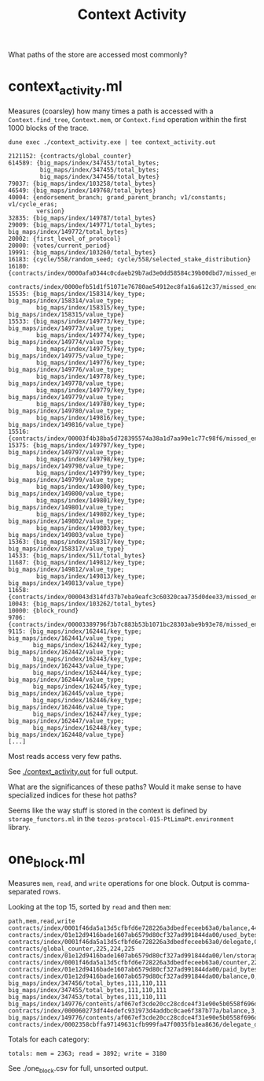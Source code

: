 #+title: Context Activity

What paths of the store are accessed most commonly?


* context_activity.ml

Measures (coarsley) how many times a path is accessed with a ~Context.find_tree~, ~Context.mem~, or ~Context.find~ operation within the first 1000 blocks of the trace.


#+begin_src shell :exports both
  dune exec ./context_activity.exe | tee context_activity.out
#+end_src

#+RESULTS:
#+begin_src shell
2121152: {contracts/global_counter}
614589: {big_maps/index/347453/total_bytes;
         big_maps/index/347455/total_bytes;
         big_maps/index/347456/total_bytes}
79037: {big_maps/index/103258/total_bytes}
46549: {big_maps/index/149768/total_bytes}
40004: {endorsement_branch; grand_parent_branch; v1/constants; v1/cycle_eras;
        version}
32835: {big_maps/index/149787/total_bytes}
29009: {big_maps/index/149771/total_bytes; big_maps/index/149772/total_bytes}
20002: {first_level_of_protocol}
20000: {votes/current_period}
19991: {big_maps/index/103260/total_bytes}
16183: {cycle/558/random_seed; cycle/558/selected_stake_distribution}
16180: {contracts/index/0000afa0344c0cdaeb29b7ad3e0dd58584c39b00dbd7/missed_endorsements;
        contracts/index/0000efb51d1f51071e76780ae54912ec8fa16a612c37/missed_endorsements}
15535: {big_maps/index/158314/key_type; big_maps/index/158314/value_type;
        big_maps/index/158315/key_type; big_maps/index/158315/value_type}
15533: {big_maps/index/149773/key_type; big_maps/index/149773/value_type;
        big_maps/index/149774/key_type; big_maps/index/149774/value_type;
        big_maps/index/149775/key_type; big_maps/index/149775/value_type;
        big_maps/index/149776/key_type; big_maps/index/149776/value_type;
        big_maps/index/149778/key_type; big_maps/index/149778/value_type;
        big_maps/index/149779/key_type; big_maps/index/149779/value_type;
        big_maps/index/149780/key_type; big_maps/index/149780/value_type;
        big_maps/index/149816/key_type; big_maps/index/149816/value_type}
15516: {contracts/index/00003f4b38ba5d728395574a38a1d7aa90e1c77c98f6/missed_endorsements}
15375: {big_maps/index/149797/key_type; big_maps/index/149797/value_type;
        big_maps/index/149798/key_type; big_maps/index/149798/value_type;
        big_maps/index/149799/key_type; big_maps/index/149799/value_type;
        big_maps/index/149800/key_type; big_maps/index/149800/value_type;
        big_maps/index/149801/key_type; big_maps/index/149801/value_type;
        big_maps/index/149802/key_type; big_maps/index/149802/value_type;
        big_maps/index/149803/key_type; big_maps/index/149803/value_type}
15363: {big_maps/index/158317/key_type; big_maps/index/158317/value_type}
14533: {big_maps/index/511/total_bytes}
11687: {big_maps/index/149812/key_type; big_maps/index/149812/value_type;
        big_maps/index/149813/key_type; big_maps/index/149813/value_type}
11658: {contracts/index/000043d314fd37b7eba9eafc3c60320caa735d0dee33/missed_endorsements}
10043: {big_maps/index/103262/total_bytes}
10000: {block_round}
9706: {contracts/index/00003389796f3b7c883b53b1071bc28303abe9b93e78/missed_endorsements}
9115: {big_maps/index/162441/key_type; big_maps/index/162441/value_type;
       big_maps/index/162442/key_type; big_maps/index/162442/value_type;
       big_maps/index/162443/key_type; big_maps/index/162443/value_type;
       big_maps/index/162444/key_type; big_maps/index/162444/value_type;
       big_maps/index/162445/key_type; big_maps/index/162445/value_type;
       big_maps/index/162446/key_type; big_maps/index/162446/value_type;
       big_maps/index/162447/key_type; big_maps/index/162447/value_type;
       big_maps/index/162448/key_type; big_maps/index/162448/value_type}
[...]
#+end_src

Most reads access very few paths.

See [[./context_activity.out]] for full output.

What are the significances of these paths? Would it make sense to have specialized indices for these hot paths?

Seems like the way stuff is stored in the context is defined by ~storage_functors.ml~ in the ~tezos-protocol-015-PtLimaPt.environment~ library.

* one_block.ml

Measures ~mem~, ~read~, and ~write~ operations for one block. Output is comma-separated rows.

Looking at the top 15, sorted by ~read~ and then ~mem~:

#+begin_src shell
path,mem,read,write
contracts/index/0001f46da5a13d5cfbfd6e728226a3dbedfeceeb63a0/balance,444,888,444
contracts/index/01e12d9416bade1607ab6579d80cf327ad991844da00/used_bytes,222,443,222
contracts/index/0001f46da5a13d5cfbfd6e728226a3dbedfeceeb63a0/delegate,0,443,0
contracts/global_counter,225,224,225
contracts/index/01e12d9416bade1607ab6579d80cf327ad991844da00/len/storage,222,222,222
contracts/index/0001f46da5a13d5cfbfd6e728226a3dbedfeceeb63a0/counter,222,222,222
contracts/index/01e12d9416bade1607ab6579d80cf327ad991844da00/paid_bytes,222,221,222
contracts/index/01e12d9416bade1607ab6579d80cf327ad991844da00/balance,0,221,0
big_maps/index/347456/total_bytes,111,110,111
big_maps/index/347455/total_bytes,111,110,111
big_maps/index/347453/total_bytes,111,110,111
big_maps/index/149776/contents/af067ef3cde20cc28cdce4f31e90e5b0558f696d97bd5b155af67e9250765bad/data,6,6,1
contracts/index/000060273df44edefc931973d4addbc0cae6f387b77a/balance,3,6,3
big_maps/index/149776/contents/af067ef3cde20cc28cdce4f31e90e5b0558f696d97bd5b155af67e9250765bad/len,0,6,1
contracts/index/0002358cbffa97149631cfb999fa47f0035fb1ea8636/delegate_desactivation,0,5,2
#+end_src

Totals for each category:

#+begin_src shell
totals: mem = 2363; read = 3892; write = 3180
#+end_src

See ./one_block.csv for full, unsorted output.
